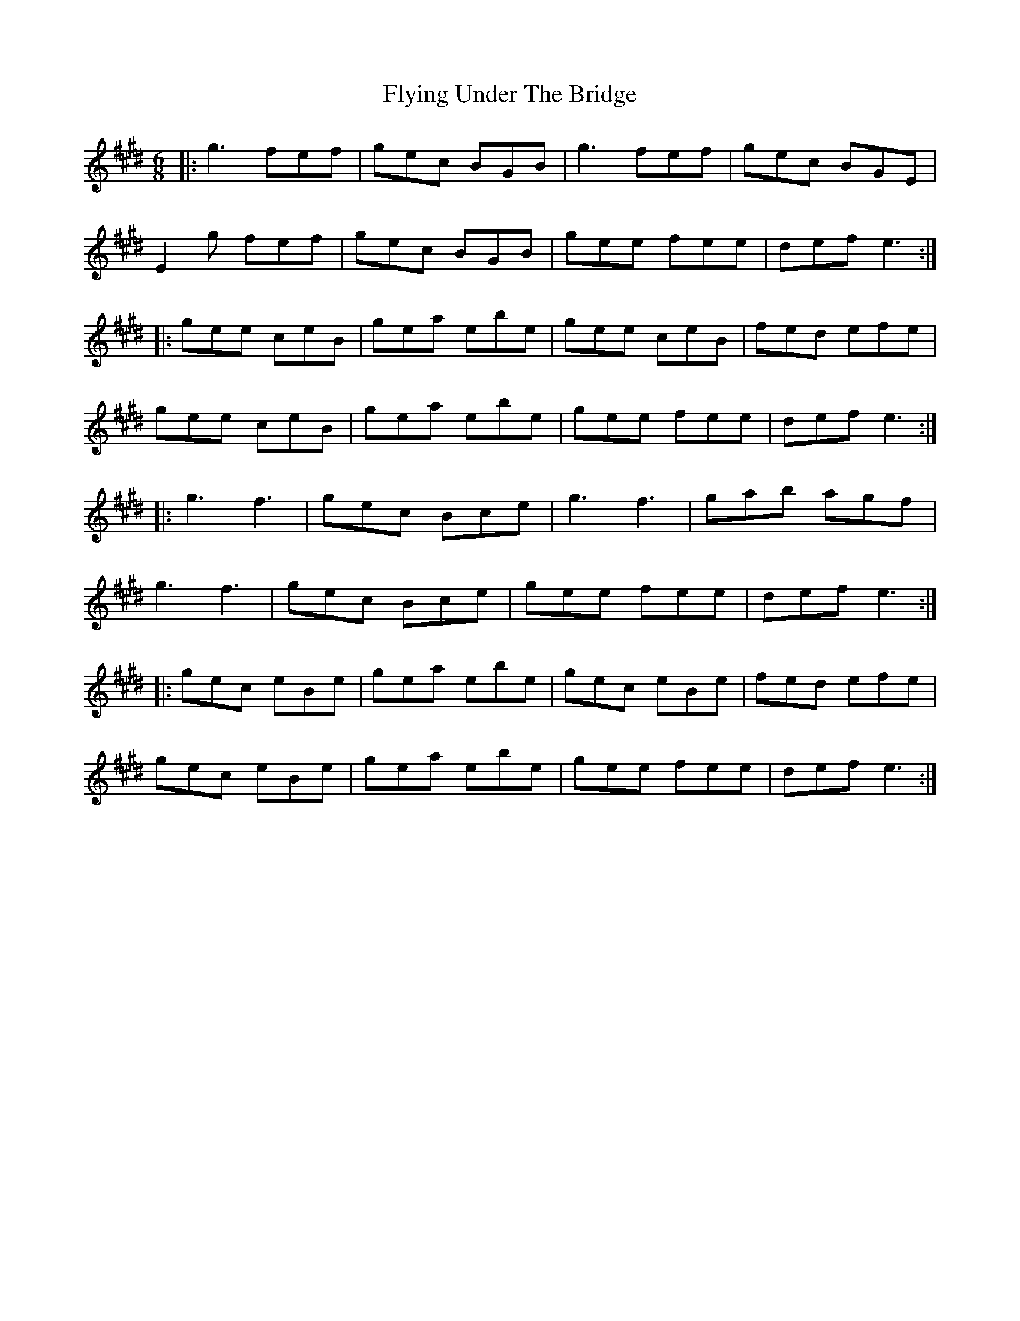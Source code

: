 X: 13592
T: Flying Under The Bridge
R: jig
M: 6/8
K: Emajor
|:g3 fef|gec BGB|g3 fef|gec BGE|
E2 g fef|gec BGB|gee fee|def e3:|
|:gee ceB|gea ebe|gee ceB|fed efe|
gee ceB|gea ebe|gee fee|def e3:|
|:g3 f3|gec Bce|g3 f3|gab agf|
g3 f3|gec Bce|gee fee|def e3:|
|:gec eBe|gea ebe|gec eBe|fed efe|
gec eBe|gea ebe|gee fee|def e3:|

